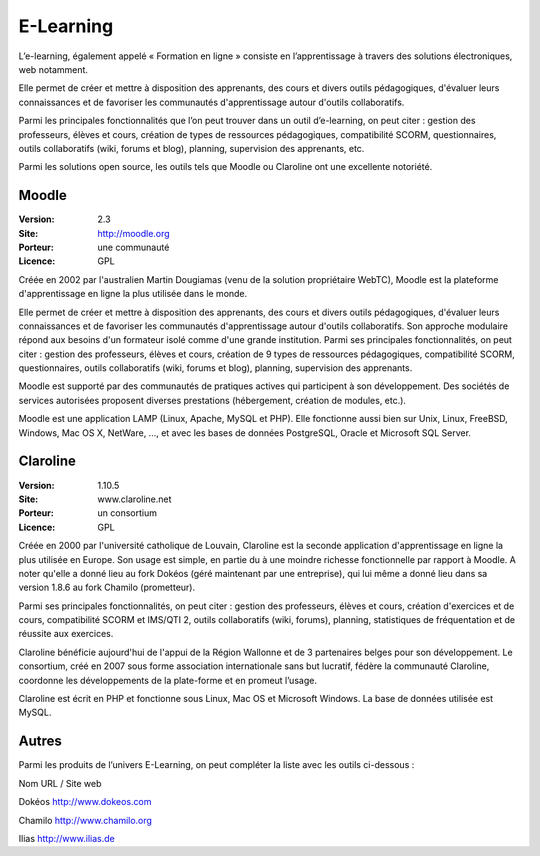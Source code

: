 E-Learning
==========

L’e-learning, également appelé « Formation en ligne » consiste en l’apprentissage à travers des solutions électroniques, web notamment.

Elle permet de créer et mettre à disposition des apprenants, des cours et divers outils pédagogiques, d'évaluer leurs connaissances et de favoriser les communautés d'apprentissage autour d'outils collaboratifs.

Parmi les principales fonctionnalités que l’on peut trouver dans un outil d’e-learning, on peut citer : gestion des professeurs, élèves et cours, création de  types de ressources pédagogiques, compatibilité SCORM, questionnaires, outils collaboratifs (wiki, forums et blog), planning, supervision des apprenants, etc.

Parmi les solutions open source, les outils tels que Moodle ou Claroline ont une excellente notoriété.




Moodle
------

:Version: 2.3
:Site: http://moodle.org
:Porteur: une communauté
:Licence: GPL

Créée en 2002 par l'australien Martin Dougiamas (venu de la solution propriétaire WebTC), Moodle est la plateforme d'apprentissage en ligne la plus utilisée dans le monde.

Elle permet de créer et mettre à disposition des apprenants, des cours et divers outils pédagogiques, d'évaluer leurs connaissances et de favoriser les communautés d'apprentissage autour d'outils collaboratifs. Son approche modulaire répond aux besoins d'un formateur isolé comme d'une grande institution. Parmi ses principales fonctionnalités, on peut citer : gestion des professeurs, élèves et cours, création de 9 types de ressources pédagogiques, compatibilité SCORM, questionnaires, outils collaboratifs (wiki, forums et blog), planning, supervision des apprenants.

Moodle est supporté par des communautés de pratiques actives qui participent à son développement. Des sociétés de services autorisées proposent diverses prestations (hébergement, création de modules, etc.).

Moodle est une application LAMP (Linux, Apache, MySQL et PHP). Elle fonctionne aussi bien sur Unix, Linux, FreeBSD, Windows, Mac OS X, NetWare, ..., et avec les bases de données PostgreSQL, Oracle et Microsoft SQL Server.



Claroline
---------

:Version: 1.10.5
:Site: www.claroline.net
:Porteur: un consortium
:Licence: GPL

Créée en 2000 par l'université catholique de Louvain, Claroline est la seconde application d'apprentissage en ligne la plus utilisée en Europe. Son usage est simple, en partie du à une moindre richesse fonctionnelle par rapport à Moodle. A noter qu'elle a donné lieu au fork Dokéos (géré maintenant par une entreprise), qui lui même a donné lieu dans sa version 1.8.6 au fork Chamilo (prometteur).

Parmi ses principales fonctionnalités, on peut citer : gestion des professeurs, élèves et cours, création d'exercices et de cours, compatibilité SCORM et IMS/QTI 2, outils collaboratifs (wiki, forums), planning, statistiques de fréquentation et de réussite aux exercices.

Claroline bénéficie aujourd'hui de l'appui de la Région Wallonne et de 3 partenaires belges pour son développement. Le consortium, créé en 2007 sous forme association internationale sans but lucratif, fédère la communauté Claroline, coordonne les développements de la plate-forme et en promeut l’usage.

Claroline est écrit en PHP et fonctionne sous Linux, Mac OS et Microsoft Windows. La base de  données utilisée est MySQL.



Autres
------

Parmi les produits de l’univers E-Learning, on peut compléter la liste avec les outils ci-dessous :



Nom	URL / Site web

Dokéos	http://www.dokeos.com

Chamilo	http://www.chamilo.org

Ilias	http://www.ilias.de

